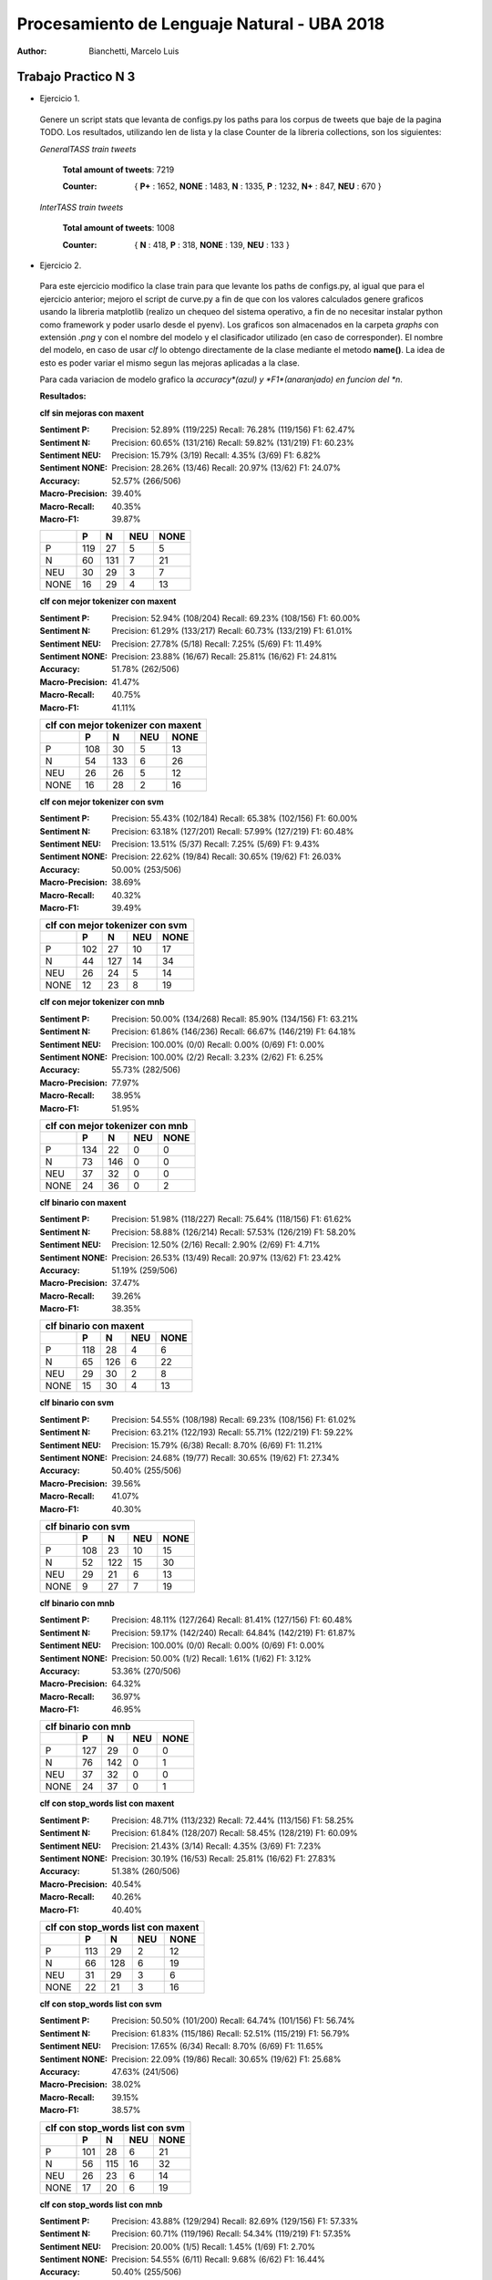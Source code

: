 Procesamiento de Lenguaje Natural - UBA 2018
============================================
 
:Author: Bianchetti, Marcelo Luis
 
Trabajo Practico N 3
--------------------
 
- Ejercicio 1.
 
 Genere un script stats que levanta de configs.py los paths para los corpus de tweets que baje de la pagina TODO. Los resultados, utilizando len de lista y la clase Counter de la libreria collections, son los siguientes:

 *GeneralTASS train tweets*

  **Total amount of tweets**: 7219
 
  :Counter: { **P+** : 1652, **NONE** : 1483, **N** : 1335, **P** : 1232, **N+** : 847, **NEU** : 670 }

 *InterTASS train tweets*

  **Total amount of tweets**: 1008
 
  :Counter: { **N** : 418, **P** : 318, **NONE** : 139, **NEU** : 133 }


- Ejercicio 2.

 Para este ejercicio modifico la clase train para que levante los paths de configs.py, al igual que para el ejercicio anterior; mejoro el script de curve.py a fin de que con los valores calculados genere graficos usando la libreria matplotlib (realizo un chequeo del sistema operativo, a fin de no necesitar instalar python como framework y poder usarlo desde el pyenv). Los graficos son almacenados en la carpeta *graphs* con extensión *.png* y con el nombre del modelo y el clasificador utilizado (en caso de corresponder). El nombre del modelo, en caso de usar *clf* lo obtengo directamente de la clase mediante el metodo **name()**. La idea de esto es poder variar el mismo segun las mejoras aplicadas a la clase. 

 Para cada variacion de modelo grafico la *accuracy*(azul) y *F1*(anaranjado) en funcion del *n*.

 **Resultados:**

 **clf sin mejoras con maxent**
 
 :Sentiment P:
  Precision: 52.89% (119/225)
  Recall: 76.28% (119/156)
  F1: 62.47%

 :Sentiment N:
  Precision: 60.65% (131/216)
  Recall: 59.82% (131/219)
  F1: 60.23%

 :Sentiment NEU:
  Precision: 15.79% (3/19)
  Recall: 4.35% (3/69)
  F1: 6.82%

 :Sentiment NONE:
  Precision: 28.26% (13/46)
  Recall: 20.97% (13/62)
  F1: 24.07%

 :Accuracy: 52.57% (266/506)
 :Macro-Precision: 39.40%
 :Macro-Recall: 40.35%
 :Macro-F1: 39.87%

 ==== === === === ====
 \    P   N   NEU NONE
 ==== === === === ====
 P    119 27  5   5
 N    60  131 7   21
 NEU  30  29  3   7
 NONE 16  29  4   13
 ==== === === === ====

 .. image:: graphs/clf_basic_maxent.png


 **clf con mejor tokenizer con maxent**

 :Sentiment P:
  Precision: 52.94% (108/204)
  Recall: 69.23% (108/156)
  F1: 60.00%
 :Sentiment N:
  Precision: 61.29% (133/217)
  Recall: 60.73% (133/219)
  F1: 61.01%
 :Sentiment NEU:
  Precision: 27.78% (5/18)
  Recall: 7.25% (5/69)
  F1: 11.49%
 :Sentiment NONE:
  Precision: 23.88% (16/67)
  Recall: 25.81% (16/62)
  F1: 24.81%
 :Accuracy: 51.78% (262/506)
 :Macro-Precision: 41.47%
 :Macro-Recall: 40.75%
 :Macro-F1: 41.11%

 ==== === === === ====
 clf con mejor tokenizer con maxent
 ---------------------
 \    P   N   NEU NONE
 ==== === === === ====
 P    108 30  5   13  
 N    54  133 6   26  
 NEU  26  26  5   12 
 NONE 16  28  2   16
 ==== === === === ====

 .. image:: graphs/clf_tkn_maxent.png

 **clf con mejor tokenizer con svm**

 :Sentiment P:
  Precision: 55.43% (102/184)
  Recall: 65.38% (102/156)
  F1: 60.00%
 :Sentiment N:
  Precision: 63.18% (127/201)
  Recall: 57.99% (127/219)
  F1: 60.48%
 :Sentiment NEU:
  Precision: 13.51% (5/37)
  Recall: 7.25% (5/69)
  F1: 9.43%
 :Sentiment NONE:
  Precision: 22.62% (19/84)
  Recall: 30.65% (19/62)
  F1: 26.03%
 :Accuracy: 50.00% (253/506)
 :Macro-Precision: 38.69%
 :Macro-Recall: 40.32%
 :Macro-F1: 39.49%

 ==== === === === ====
 clf con mejor tokenizer con svm
 ---------------------
 \    P   N   NEU NONE
 ==== === === === ====
 P    102 27  10  17  
 N    44  127 14  34  
 NEU  26  24  5   14  
 NONE 12  23  8   19 
 ==== === === === ====

 .. image:: graphs/clf_tkn_svm.png


 **clf con mejor tokenizer con mnb**

 :Sentiment P:
  Precision: 50.00% (134/268)
  Recall: 85.90% (134/156)
  F1: 63.21%
 :Sentiment N:
  Precision: 61.86% (146/236)
  Recall: 66.67% (146/219)
  F1: 64.18%
 :Sentiment NEU:
  Precision: 100.00% (0/0)
  Recall: 0.00% (0/69)
  F1: 0.00%
 :Sentiment NONE:
  Precision: 100.00% (2/2)
  Recall: 3.23% (2/62)
  F1: 6.25%
 :Accuracy: 55.73% (282/506)
 :Macro-Precision: 77.97%
 :Macro-Recall: 38.95%
 :Macro-F1: 51.95%

 ==== === === === ====
 clf con mejor tokenizer con mnb
 ---------------------
 \    P   N   NEU NONE
 ==== === === === ====
 P    134 22  0   0  
 N    73  146 0   0  
 NEU  37  32  0   0 
 NONE 24  36  0   2
 ==== === === === ====

 .. image:: graphs/clf_tkn_mnb.png



 **clf binario con maxent**

 :Sentiment P:
  Precision: 51.98% (118/227)
  Recall: 75.64% (118/156)
  F1: 61.62%
 :Sentiment N:
  Precision: 58.88% (126/214)
  Recall: 57.53% (126/219)
  F1: 58.20%
 :Sentiment NEU:
  Precision: 12.50% (2/16)
  Recall: 2.90% (2/69)
  F1: 4.71%
 :Sentiment NONE:
  Precision: 26.53% (13/49)
  Recall: 20.97% (13/62)
  F1: 23.42%
 :Accuracy: 51.19% (259/506)
 :Macro-Precision: 37.47%
 :Macro-Recall: 39.26%
 :Macro-F1: 38.35%

 ==== === === === ====
 clf binario con maxent
 ---------------------
 \    P   N   NEU NONE
 ==== === === === ====
 P    118 28  4   6
 N    65  126 6   22
 NEU  29  30  2   8
 NONE 15  30  4   13
 ==== === === === ====

 .. image:: graphs/clf_bin_maxent.png

 **clf binario con svm**

 :Sentiment P:
  Precision: 54.55% (108/198)
  Recall: 69.23% (108/156)
  F1: 61.02%
 :Sentiment N:
  Precision: 63.21% (122/193)
  Recall: 55.71% (122/219)
  F1: 59.22%
 :Sentiment NEU:
  Precision: 15.79% (6/38)
  Recall: 8.70% (6/69)
  F1: 11.21%
 :Sentiment NONE:
  Precision: 24.68% (19/77)
  Recall: 30.65% (19/62)
  F1: 27.34%
 :Accuracy: 50.40% (255/506)
 :Macro-Precision: 39.56%
 :Macro-Recall: 41.07%
 :Macro-F1: 40.30%

 ==== === === === ====
 clf binario con svm
 ---------------------
 \    P   N   NEU NONE
 ==== === === === ====
 P    108 23  10  15
 N    52  122 15  30
 NEU  29  21  6   13
 NONE 9   27  7   19
 ==== === === === ====

 .. image:: graphs/clf_bin_svm.png


 **clf binario con mnb**

 :Sentiment P:
  Precision: 48.11% (127/264)
  Recall: 81.41% (127/156)
  F1: 60.48%
 :Sentiment N:
  Precision: 59.17% (142/240)
  Recall: 64.84% (142/219)
  F1: 61.87%
 :Sentiment NEU:
  Precision: 100.00% (0/0)
  Recall: 0.00% (0/69)
  F1: 0.00%
 :Sentiment NONE:
  Precision: 50.00% (1/2)
  Recall: 1.61% (1/62)
  F1: 3.12%
 :Accuracy: 53.36% (270/506)
 :Macro-Precision: 64.32%
 :Macro-Recall: 36.97%
 :Macro-F1: 46.95%

 ==== === === === ====
 clf binario con mnb
 ---------------------
 \    P   N   NEU NONE
 ==== === === === ====
 P    127 29  0   0
 N    76  142 0   1
 NEU  37  32  0   0
 NONE 24  37  0   1
 ==== === === === ====

 .. image:: graphs/clf_bin_mnb.png


 **clf con stop_words list con maxent**

 :Sentiment P:
  Precision: 48.71% (113/232)
  Recall: 72.44% (113/156)
  F1: 58.25%
 :Sentiment N:
  Precision: 61.84% (128/207)
  Recall: 58.45% (128/219)
  F1: 60.09%
 :Sentiment NEU:
  Precision: 21.43% (3/14)
  Recall: 4.35% (3/69)
  F1: 7.23%
 :Sentiment NONE:
  Precision: 30.19% (16/53)
  Recall: 25.81% (16/62)
  F1: 27.83%
 :Accuracy: 51.38% (260/506)
 :Macro-Precision: 40.54%
 :Macro-Recall: 40.26%
 :Macro-F1: 40.40%

 ==== === === === ====
 clf con stop_words list con maxent
 ---------------------
 \    P   N   NEU NONE
 ==== === === === ====
 P    113 29  2   12
 N    66  128 6   19
 NEU  31  29  3   6
 NONE 22  21  3   16
 ==== === === === ====

 .. image:: graphs/clf_swords_maxent.png

 **clf con stop_words list con svm**

 :Sentiment P:
  Precision: 50.50% (101/200)
  Recall: 64.74% (101/156)
  F1: 56.74%
 :Sentiment N:
  Precision: 61.83% (115/186)
  Recall: 52.51% (115/219)
  F1: 56.79%
 :Sentiment NEU:
  Precision: 17.65% (6/34)
  Recall: 8.70% (6/69)
  F1: 11.65%
 :Sentiment NONE:
  Precision: 22.09% (19/86)
  Recall: 30.65% (19/62)
  F1: 25.68%
 :Accuracy: 47.63% (241/506)
 :Macro-Precision: 38.02%
 :Macro-Recall: 39.15%
 :Macro-F1: 38.57%

 ==== === === === ====
 clf con stop_words list con svm
 ---------------------
 \    P   N   NEU NONE
 ==== === === === ====
 P    101 28  6   21
 N    56  115 16  32
 NEU  26  23  6   14
 NONE 17  20  6   19
 ==== === === === ====

 .. image:: graphs/clf_swords_svm.png
 
 **clf con stop_words list con mnb**

 :Sentiment P:
  Precision: 43.88% (129/294)
  Recall: 82.69% (129/156)
  F1: 57.33%
 :Sentiment N:
  Precision: 60.71% (119/196)
  Recall: 54.34% (119/219)
  F1: 57.35%
 :Sentiment NEU:
  Precision: 20.00% (1/5)
  Recall: 1.45% (1/69)
  F1: 2.70%
 :Sentiment NONE:
  Precision: 54.55% (6/11)
  Recall: 9.68% (6/62)
  F1: 16.44%
 :Accuracy: 50.40% (255/506)
 :Macro-Precision: 44.78%
 :Macro-Recall: 37.04%
 :Macro-F1: 40.55%

 ==== === === === ====
 clf con stop_words list con mnb
 ---------------------
 \    P   N   NEU NONE
 ==== === === === ====
 P    129 24  1   2
 N    97  119 2   1
 NEU  41  25  1   2
 NONE 27  28  1   6
 ==== === === === ====

 .. image:: graphs/clf_swords_mnb.png

  
 **clf con negacion con maxent**

 :Sentiment P:
  Precision: 51.21% (106/207)
  Recall: 67.95% (106/156)
  F1: 58.40%
 :Sentiment N:
  Precision: 58.33% (140/240)
  Recall: 63.93% (140/219)
  F1: 61.00%
 :Sentiment NEU:
  Precision: 20.00% (3/15)
  Recall: 4.35% (3/69)
  F1: 7.14%
 :Sentiment NONE:
  Precision: 22.73% (10/44)
  Recall: 16.13% (10/62)
  F1: 18.87%
 :Accuracy: 51.19% (259/506)
 :Macro-Precision: 38.07%
 :Macro-Recall: 38.09%
 :Macro-F1: 38.08%

 ==== === === === ====
 clf con negacion con maxent
 ---------------------
 \    P   N   NEU NONE
 ==== === === === ====
 P    106 39  3   8
 N    55  140 6   18
 NEU  27  31  3   8
 NONE 19  30  3   10
 ==== === === === ====
  
 .. image:: graphs/clf_neg_maxent.png


 **clf con negacion con svm**

 :Sentiment P:
  Precision: 53.12% (102/192)
  Recall: 65.38% (102/156)
  F1: 58.62%
 :Sentiment N:
  Precision: 58.45% (128/219)
  Recall: 58.45% (128/219)
  F1: 58.45%
 :Sentiment NEU:
  Precision: 13.79% (4/29)
  Recall: 5.80% (4/69)
  F1: 8.16%
 :Sentiment NONE:
  Precision: 18.18% (12/66)
  Recall: 19.35% (12/62)
  F1: 18.75%
 :Accuracy: 48.62% (246/506)
 :Macro-Precision: 35.89%
 :Macro-Recall: 37.25%
 :Macro-F1: 36.55%

 ==== === === === ====
 clf con negacion con svm
 ---------------------
 \    P   N   NEU NONE
 ==== === === === ====
 P    102 37  5   12
 N    50  128 12  29
 NEU  22  30  4   13
 NONE 18  24  8   12
 ==== === === === ====

 .. image:: graphs/clf_neg_svm.png
 
 **clf con negacion con mnb**

 :Sentiment P:
  Precision: 44.93% (124/276)
  Recall: 79.49% (124/156)
  F1: 57.41%
 :Sentiment N:
  Precision: 58.85% (133/226)
  Recall: 60.73% (133/219)
  F1: 59.78%
 :Sentiment NEU:
  Precision: 100.00% (0/0)
  Recall: 0.00% (0/69)
  F1: 0.00%
 :Sentiment NONE:
  Precision: 50.00% (2/4)
  Recall: 3.23% (2/62)
  F1: 6.06%
 :Accuracy: 51.19% (259/506)
 :Macro-Precision: 63.44%
 :Macro-Recall: 35.86%
 :Macro-F1: 45.82%

 ==== === === === ====
 clf con negacion con mnb
 ---------------------
 \    P   N   NEU NONE
 ==== === === === ====
 P    124 32  0   0
 N    84  133 0   2
 NEU  39  30  0   0
 NONE 29  31  0   2
 ==== === === === ====

 .. image:: graphs/clf_neg_mnb.png



 **Features mas relevantes para cada sentimiento usando el clf con stop_words list y maxent:**
 
 Para otbener las siguientes tablas utilice la funcion *print_maxent_features* del script analysis.py, pasandole como parametro el vectorizador y el classificador modificado con lista de stop_words. Este script lo agregué al final de eval.py, mediante la opcion *--deep*, dado que ahi ya levanto el modelo entrenado y lo evaluo. 

 :N:
  =========== =========== ==========  ============  ===========
  portada     enhorabuena gracias     buena         feliz 
  -1.72087583 -1.61411829 -1.5147778  -1.41222895   -1.41042164
  peor        corrupción  recortes    muertos       triste 
  1.78473314  1.81873067  1.91682432  1.99076086    2.47628181
  =========== =========== ==========  ============  ===========
 :NEU:
  =========== =========== ==============  =========== ===========
  parados     enhorabuena puedes          tres        felicidades 
  -1.150014   -1.03717982 -0.91364664     -0.89044434 -0.86144292
  gana        decidirán   vicepresidenta  broma       expectación
  1.24276137  1.26878577  1.27755031      1.32713174  1.34644755
  =========== =========== ==============  =========== ===========
 :NONE:
  =========== =========== ==============  =========== ===========
  gracias     feliz       interesante     gran        mal 
  -1.90620348 -1.85716252 -1.82737906     -1.74255732 -1.67852606
  jugar       sesión      reunión         300         portada 
  1.20167406  1.22048877  1.26525043      1.26773251  2.42187342
  =========== =========== ==============  =========== ===========
 :P:
  =========== =========== ==============  =========== ===========
  triste      portada     urdangarin      griñan      culpa 
  -1.64422166 -1.59682204 -1.36776675     -1.35668775 -1.35352689
  genial      homenaje    gracias         felicidades enhorabuena
  1.94677427  1.99712245  2.2420285       2.32473931  2.58299915
  =========== =========== ==============  =========== ===========

 **Tweet de ejemplo, con todos los features que intervienen y sus respectivos pesos para cada clase:**

 La siguiente tabla, al igual que la anterior, se computa utilizando una funcion del script analysis.py, en este caso *print_feature_weights_for_item*, y se realiza al finalizar la ejecucion del script eval.py, si se agregó la opcion *-d* o *--deep*. Estos resultados son para el modelo que utiliza stop_words (y maxent).

 ======= =========== =========== =========== ===========
 bandera -0.25073875 -0.07730685 -0.29306683 0.50205028
 gran    -0.78957733 0.11226857  -1.74255732  1.4192134 
 hijos   -0.03697914 0.69577544  -0.06639183 -0.53354103
 ja      -0.5576505  0.08787272  -0.74400354  0.80983631
 japón   0.18120326  -0.06493422 -0.08471276 -0.0091092 
 puta    1.03660427  -0.44976595 -0.6070564  -0.5019685 
 teneis  0.03606403  0.26372942  0.04960757  -0.23969036
 ======= =========== =========== =========== ===========